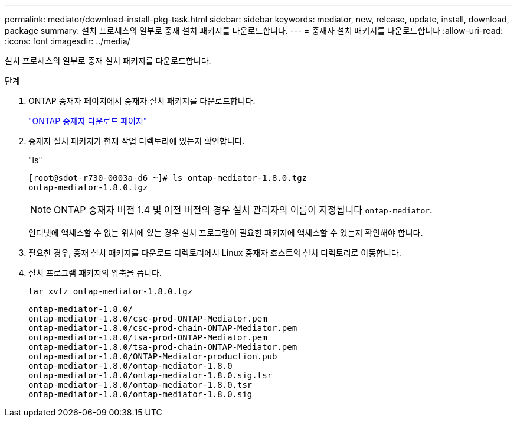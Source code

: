 ---
permalink: mediator/download-install-pkg-task.html 
sidebar: sidebar 
keywords: mediator, new, release, update, install, download, package 
summary: 설치 프로세스의 일부로 중재 설치 패키지를 다운로드합니다. 
---
= 중재자 설치 패키지를 다운로드합니다
:allow-uri-read: 
:icons: font
:imagesdir: ../media/


[role="lead"]
설치 프로세스의 일부로 중재 설치 패키지를 다운로드합니다.

.단계
. ONTAP 중재자 페이지에서 중재자 설치 패키지를 다운로드합니다.
+
https://mysupport.netapp.com/site/products/all/details/ontap-mediator/downloads-tab["ONTAP 중재자 다운로드 페이지"^]

. 중재자 설치 패키지가 현재 작업 디렉토리에 있는지 확인합니다.
+
"ls"

+
[listing]
----
[root@sdot-r730-0003a-d6 ~]# ls ontap-mediator-1.8.0.tgz
ontap-mediator-1.8.0.tgz
----
+

NOTE: ONTAP 중재자 버전 1.4 및 이전 버전의 경우 설치 관리자의 이름이 지정됩니다 `ontap-mediator`.

+
인터넷에 액세스할 수 없는 위치에 있는 경우 설치 프로그램이 필요한 패키지에 액세스할 수 있는지 확인해야 합니다.

. 필요한 경우, 중재 설치 패키지를 다운로드 디렉토리에서 Linux 중재자 호스트의 설치 디렉토리로 이동합니다.
. 설치 프로그램 패키지의 압축을 풉니다.
+
`tar xvfz ontap-mediator-1.8.0.tgz`

+
[listing]
----
ontap-mediator-1.8.0/
ontap-mediator-1.8.0/csc-prod-ONTAP-Mediator.pem
ontap-mediator-1.8.0/csc-prod-chain-ONTAP-Mediator.pem
ontap-mediator-1.8.0/tsa-prod-ONTAP-Mediator.pem
ontap-mediator-1.8.0/tsa-prod-chain-ONTAP-Mediator.pem
ontap-mediator-1.8.0/ONTAP-Mediator-production.pub
ontap-mediator-1.8.0/ontap-mediator-1.8.0
ontap-mediator-1.8.0/ontap-mediator-1.8.0.sig.tsr
ontap-mediator-1.8.0/ontap-mediator-1.8.0.tsr
ontap-mediator-1.8.0/ontap-mediator-1.8.0.sig
----

